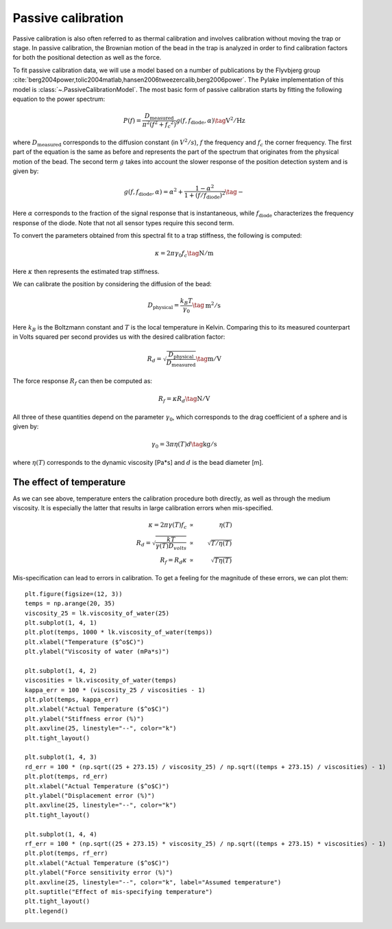 Passive calibration
-------------------

Passive calibration is also often referred to as thermal calibration and involves calibration without
moving the trap or stage. In passive calibration, the Brownian motion of the bead in the trap is
analyzed in order to find calibration factors for both the positional detection as well as the force.

To fit passive calibration data, we will use a model based on a number of publications by the
Flyvbjerg group :cite:`berg2004power,tolic2004matlab,hansen2006tweezercalib,berg2006power`.
The Pylake implementation of this model is :class:`~.PassiveCalibrationModel`.
The most basic form of passive calibration starts by fitting the following equation to the power spectrum:

.. math::

    P(f) = \frac{D_\mathrm{measured}}{\pi ^ 2 \left(f^2 + f_c ^ 2\right)} g(f, f_\mathrm{diode}, \alpha) \tag{$\mathrm{V^2/Hz}$}

where :math:`D_\mathrm{measured}` corresponds to the diffusion constant (in :math:`V^2/s`), :math:`f`
the frequency and :math:`f_c` the corner frequency. The first part of the equation is the same as
before and represents the part of the spectrum that originates from the physical motion of the bead.
The second term :math:`g` takes into account the slower response of the position detection system and is given by:

.. math::

    g(f, f_\mathrm{diode}, \alpha) = \alpha^2 + \frac{1 - \alpha ^ 2}{1 + (f / f_\mathrm{diode})^2} \tag{$-$}

Here :math:`\alpha` corresponds to the fraction of the signal response that is instantaneous, while
:math:`f_\mathrm{diode}` characterizes the frequency response of the diode.
Note that not all sensor types require this second term.

To convert the parameters obtained from this spectral fit to a trap stiffness, the following is computed:

.. math::

    \kappa = 2 \pi \gamma_0 f_c \tag{$\mathrm{N/m}$}

Here :math:`\kappa` then represents the estimated trap stiffness.

We can calibrate the position by considering the diffusion of the bead:

.. math::

    D_\mathrm{physical} = \frac{k_B T}{\gamma_0} \tag{$\mathrm{m^2/s}$}

Here :math:`k_B` is the Boltzmann constant and :math:`T` is the local temperature in Kelvin.
Comparing this to its measured counterpart in Volts squared per second provides us with the desired
calibration factor:

.. math::

    R_d = \sqrt{\frac{D_\mathrm{physical}}{D_\mathrm{measured}}} \tag{$\mathrm{m/V}$}

The force response :math:`R_f` can then be computed as:

.. math::

    R_f = \kappa R_d \tag{$\mathrm{N/V}$}

All three of these quantities depend on the parameter :math:`\gamma_0`, which corresponds to the
drag coefficient of a sphere and is given by:

.. math::

    \gamma_0 = 3 \pi \eta(T) d \tag{$\mathrm{kg/s}$}

where :math:`\eta(T)` corresponds to the dynamic viscosity [Pa*s] and :math:`d` is the bead diameter [m].

.. _temperature_theory:

The effect of temperature
^^^^^^^^^^^^^^^^^^^^^^^^^

As we can see above, temperature enters the calibration procedure both directly, as well as through the medium viscosity.
It is especially the latter that results in large calibration errors when mis-specified.

.. math::

    \begin{align}
    \kappa = 2 \pi \gamma(T) f_c &\propto& \eta(T)\\
    R_d = \sqrt{\frac{kT}{\gamma(T)D_{volts}}} &\propto& \sqrt{T / \eta(T)}\\
    R_f = R_d \kappa &\propto& \sqrt{T \eta(T)}
    \end{align}

Mis-specification can lead to errors in calibration. To get a feeling for the magnitude of these errors, we can plot them::

    plt.figure(figsize=(12, 3))
    temps = np.arange(20, 35)
    viscosity_25 = lk.viscosity_of_water(25)
    plt.subplot(1, 4, 1)
    plt.plot(temps, 1000 * lk.viscosity_of_water(temps))
    plt.xlabel("Temperature ($^o$C)")
    plt.ylabel("Viscosity of water (mPa*s)")

    plt.subplot(1, 4, 2)
    viscosities = lk.viscosity_of_water(temps)
    kappa_err = 100 * (viscosity_25 / viscosities - 1)
    plt.plot(temps, kappa_err)
    plt.xlabel("Actual Temperature ($^o$C)")
    plt.ylabel("Stiffness error (%)")
    plt.axvline(25, linestyle="--", color="k")
    plt.tight_layout()

    plt.subplot(1, 4, 3)
    rd_err = 100 * (np.sqrt((25 + 273.15) / viscosity_25) / np.sqrt((temps + 273.15) / viscosities) - 1)
    plt.plot(temps, rd_err)
    plt.xlabel("Actual Temperature ($^o$C)")
    plt.ylabel("Displacement error (%)")
    plt.axvline(25, linestyle="--", color="k")
    plt.tight_layout()

    plt.subplot(1, 4, 4)
    rf_err = 100 * (np.sqrt((25 + 273.15) * viscosity_25) / np.sqrt((temps + 273.15) * viscosities) - 1)
    plt.plot(temps, rf_err)
    plt.xlabel("Actual Temperature ($^o$C)")
    plt.ylabel("Force sensitivity error (%)")
    plt.axvline(25, linestyle="--", color="k", label="Assumed temperature")
    plt.suptitle("Effect of mis-specifying temperature")
    plt.tight_layout()
    plt.legend()

.. image:: figures/temperature_dependence.png
